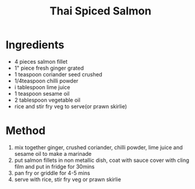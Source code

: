#+TITLE: Thai Spiced Salmon
#+ROAM_TAGS: @recipe @main

* Ingredients

- 4 pieces salmon fillet
- 1" piece fresh ginger grated
- 1 teaspoon coriander seed crushed
- 1/4teaspoon chilli powder
- i tablespoon lime juice
- 1 teaspoon sesame oil
- 2 tablespoon vegetable oil
- rice and stir fry veg to serve(or prawn skirlie)

* Method

1. mix together ginger, crushed coriander, chilli powder, lime juice and sesame oil to make a marinade
2. put salmon fillets in non metallic dish, coat with sauce cover with cling film and put in fridge for 30mins
3. pan fry or griddle for 4-5 mins
4. serve with rice, stir fry veg or prawn skirlie
